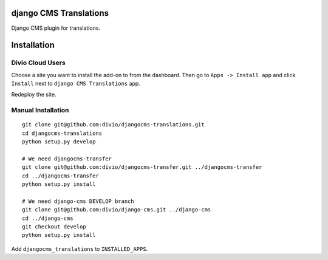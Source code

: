 django CMS Translations
=======================

Django CMS plugin for translations.


Installation
============

Divio Cloud Users
-----------------

Choose a site you want to install the add-on to from the dashboard. Then go
to ``Apps -> Install app`` and click ``Install`` next to ``django CMS Translations`` app.

Redeploy the site.

Manual Installation
-------------------

::

    git clone git@github.com:divio/djangocms-translations.git
    cd djangocms-translations
    python setup.py develop

    # We need djangocms-transfer
    git clone git@github.com:divio/djangocms-transfer.git ../djangocms-transfer
    cd ../djangocms-transfer
    python setup.py install

    # We need django-cms DEVELOP branch
    git clone git@github.com:divio/django-cms.git ../django-cms
    cd ../django-cms
    git checkout develop
    python setup.py install

Add ``djangocms_translations`` to ``INSTALLED_APPS``.
